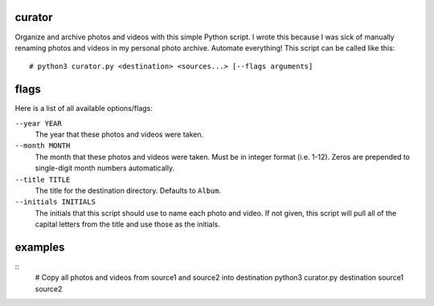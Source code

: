 curator
----
Organize and archive photos and videos with this simple Python script. I wrote this because I was sick of manually renaming photos and videos in my personal photo archive. Automate everything! This script can be called like this:
::
  # python3 curator.py <destination> <sources...> [--flags arguments]

flags
-----
Here is a list of all available options/flags:

``--year YEAR``
  The year that these photos and videos were taken.
``--month MONTH``
  The month that these photos and videos were taken. Must be in integer format (i.e. 1-12). Zeros are prepended to single-digit month numbers automatically.
``--title TITLE``
  The title for the destination directory. Defaults to ``Album``.
``--initials INITIALS``
  The initials that this script should use to name each photo and video. If not given, this script will pull all of the capital letters from the title and use those as the initials.
  
examples
----

::
  # Copy all photos and videos from source1 and source2 into destination
  python3 curator.py destination source1 source2
